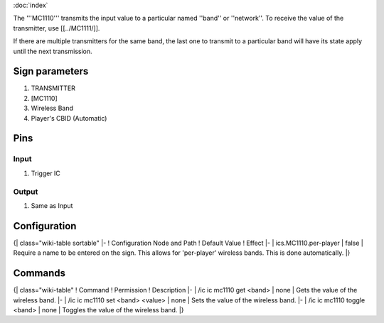 :doc:`index`

The '''MC1110''' transmits the input value to a particular named ''band'' or ''network''.
To receive the value of the transmitter, use [[../MC1111/]].

If there are multiple transmitters for the same band, the last one to transmit to a particular band will have its state apply until the next transmission.

Sign parameters
===============

#. TRANSMITTER
#. [MC1110]
#. Wireless Band
#. Player's CBID (Automatic)

Pins
====

Input
-----

#. Trigger IC

Output
------

#. Same as Input

Configuration
=============

{| class="wiki-table sortable"
|-
! Configuration Node and Path
! Default Value
! Effect
|-
| ics.MC1110.per-player
| false
| Require a name to be entered on the sign. This allows for 'per-player' wireless bands. This is done automatically.
|}

Commands
========

{| class="wiki-table"
! Command
! Permission
! Description
|-
| /ic ic mc1110 get <band>
| none
| Gets the value of the wireless band.
|-
| /ic ic mc1110 set <band> <value>
| none
| Sets the value of the wireless band.
|-
| /ic ic mc1110 toggle <band>
| none
| Toggles the value of the wireless band.
|}

